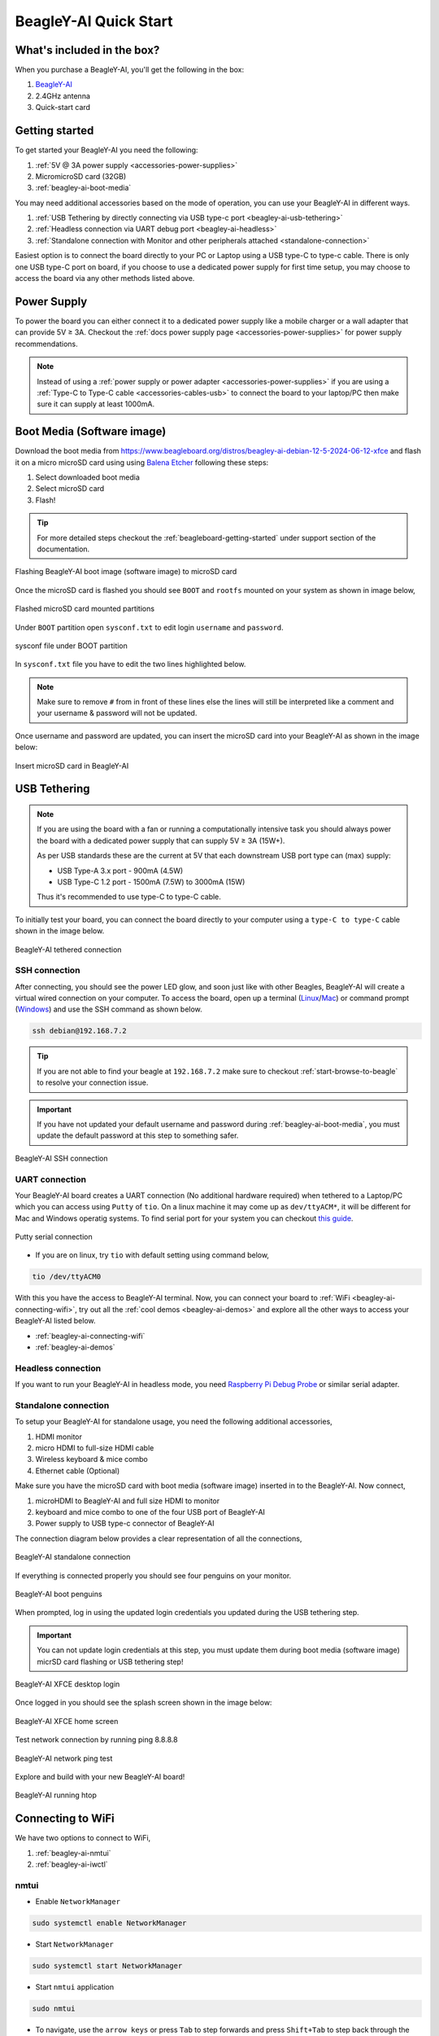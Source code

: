 .. _beagley-ai-quick-start:

BeagleY-AI Quick Start
######################

What's included in the box?
****************************

When you purchase a BeagleY-AI, you'll get the following in the box:

1. `BeagleY-AI <https://www.beagleboard.org/boards/beagley-ai>`_
2. 2.4GHz antenna
3. Quick-start card

.. todo:: Attaching antennas instructions for BeagleY-AI

.. todo:: BeagleY-AI unboxing video

Getting started
***************

To get started your BeagleY-AI you need the following:

1. :ref:`5V @ 3A power supply <accessories-power-supplies>`
2. MicromicroSD card (32GB)
3. :ref:`beagley-ai-boot-media`

You may need additional accessories based on the mode of operation, you can use your BeagleY-AI in different ways.

1. :ref:`USB Tethering by directly connecting via USB type-c port <beagley-ai-usb-tethering>`
2. :ref:`Headless connection via UART debug port <beagley-ai-headless>`
3. :ref:`Standalone connection with Monitor and other peripherals attached <standalone-connection>`

Easiest option is to connect the board directly to your PC or Laptop using a USB type-C to type-c cable. There is only one USB type-C port on board, if you 
choose to use a dedicated power supply for first time setup, you may choose to access the board via any other methods listed above.

Power Supply
**************

To power the board you can either connect it to a dedicated power supply like a mobile charger or a wall adapter that 
can provide 5V ≥ 3A. Checkout the :ref:`docs power supply page <accessories-power-supplies>` for power supply recommendations.

.. note:: 
    Instead of using a :ref:`power supply or power adapter <accessories-power-supplies>` if you are using a :ref:`Type-C to Type-C cable 
    <accessories-cables-usb>` to connect the board to your laptop/PC then make sure it can supply at least 1000mA.

.. _beagley-ai-boot-media:

Boot Media (Software image)
*****************************

.. todo:: Update this section to use latest boot media (software image) for BeagleY-AI.

Download the boot media from
`https://www.beagleboard.org/distros/beagley-ai-debian-12-5-2024-06-12-xfce <https://www.beagleboard.org/distros/beagley-ai-debian-12-5-2024-06-12-xfce>`_ 
and flash it on a micro microSD card using using `Balena Etcher <https://etcher.balena.io/>`_ following these steps:

1. Select downloaded boot media
2. Select microSD card 
3. Flash!

.. tip:: For more detailed steps checkout the :ref:`beagleboard-getting-started` under support section of the documentation.

.. figure:: images/balena-etcher.*
    :align: center
    :alt: Flashing BeagleY-AI boot image (software image) to microSD card

    Flashing BeagleY-AI boot image (software image) to microSD card

Once the microSD card is flashed you should see ``BOOT`` and ``rootfs`` mounted on your system as shown in image below,

.. figure:: images/disk.*
    :align: center
    :alt: Flashed microSD card mounted partitions

    Flashed microSD card mounted partitions

Under ``BOOT`` partition open ``sysconf.txt`` to edit login ``username`` and ``password``.

.. figure:: images/sysconf.*
    :align: center
    :alt: sysconf file under BOOT partition

    sysconf file under BOOT partition

In ``sysconf.txt`` file you have to edit the two lines highlighted below. 

.. callout::

    .. code-block:: text
        :linenos:
        :lineno-start: 29
        :emphasize-lines: 2,5

        # user_name - Set a user name for the user (1000)
        #user_name=beagle <1>

        # user_password - Set a password for user (1000)
        #user_password=FooBar <2>

    .. annotations::

        <1> If ``boris`` is your username, update ``#user_name=beagle`` to ``user_name=boris``

        <2> If ``bash`` is your password, update ``#user_password=FooBar`` to ``user_password=bash``

.. note:: 
    Make sure to remove ``#`` from in front of these lines else the lines will still be 
    interpreted like a comment and your username & password will not be updated.

Once username and password are updated, you can insert the microSD card into 
your BeagleY-AI as shown in the image below:

.. figure:: images/beagley-ai-micro-sd-card.*
    :align: center
    :alt: Insert microSD card in BeagleY-AI

    Insert microSD card in BeagleY-AI

.. _beagley-ai-usb-tethering:

USB Tethering
**************

.. note:: 
    If you are using the board with a fan or running a computationally intensive 
    task you should always power the board with a dedicated power supply that can supply 5V ≥ 3A (15W+). 

    As per USB standards these are the current at 5V that each downstream USB port type can (max) supply:

    - USB Type-A 3.x port - 900mA (4.5W)
    - USB Type-C 1.2 port - 1500mA (7.5W) to 3000mA (15W)

    Thus it's recommended to use type-C to type-C cable.

To initially test your board, you can connect the board directly to your computer using a ``type-C to type-C`` cable shown in the image below.

.. figure:: images/beagley-ai-tethered-connection.*
    :align: center
    :alt: BeagleY-AI tethered connection

    BeagleY-AI tethered connection

SSH connection
===============

After connecting, you should see the power LED glow, and soon just like with other Beagles, BeagleY-AI will create a virtual wired connection on your computer. 
To access the board, open up a terminal (`Linux <https://www.wikihow.com/Open-a-Terminal-Window-in-Ubuntu>`_/`Mac <https://www.wikihow.com/Open-a-Terminal-Window-in-Mac>`_) 
or command prompt (`Windows <https://www.wikihow.com/Open-the-Command-Prompt-in-Windows>`_) and use the SSH command as shown below.

.. code:: shell
    
    ssh debian@192.168.7.2

.. tip:: If you are not able to find your beagle at ``192.168.7.2`` make sure to checkout :ref:`start-browse-to-beagle` to resolve your connection issue.

.. important:: If you have not updated your default username and password during :ref:`beagley-ai-boot-media`, you must update the default password at this step to something safer.

.. figure:: images/ssh-connection.*
    :align: center 
    :alt: BeagleY-AI SSH connection

    BeagleY-AI SSH connection

UART connection
================

Your BeagleY-AI board creates a UART connection (No additional hardware required) when tethered to a Laptop/PC which you can access using ``Putty`` of ``tio``. 
On a linux machine it may come up as ``dev/ttyACM*``, it will be different for Mac and Windows operatig systems. To find serial port for your system you can checkout 
`this guide <https://www.mathworks.com/help/matlab/supportpkg/find-arduino-port-on-windows-mac-and-linux.html;jsessionid=c2d3127cd10411c66f33468cbd5b>`_.

.. figure:: images/uart/putty.*
    :align: center
    :alt: Putty serial connection

    Putty serial connection

- If you are on linux, try ``tio`` with default setting using command below,

.. code:: console

    tio /dev/ttyACM0

With this you have the access to BeagleY-AI terminal. Now, you can connect your board to :ref:`WiFi <beagley-ai-connecting-wifi>`, 
try out all the :ref:`cool demos <beagley-ai-demos>` and explore all the other ways to access your BeagleY-AI listed below.

- :ref:`beagley-ai-connecting-wifi`
- :ref:`beagley-ai-demos`

.. _beagley-ai-headless:

Headless connection
===================

If you want to run your BeagleY-AI in headless mode, you need `Raspberry Pi Debug Probe <https://www.raspberrypi.com/documentation/microcontrollers/debug-probe.html>`_ or similar serial adapter.

.. todo:: Add images and description for this section.

.. _standalone-connection:

Standalone connection
=====================

To setup your BeagleY-AI for standalone usage, you need the following additional accessories,

1. HDMI monitor
2. micro HDMI to full-size HDMI cable
3. Wireless keyboard & mice combo
4. Ethernet cable (Optional)

Make sure you have the microSD card with boot media (software image) inserted in to the BeagleY-AI. Now connect,

1. microHDMI to BeagleY-AI and full size HDMI to monitor
2. keyboard and mice combo to one of the four USB port of BeagleY-AI
3. Power supply to USB type-c connector of BeagleY-AI

The connection diagram below provides a clear representation of all the connections,

.. figure:: images/standalone.*
    :align: center
    :alt: BeagleY-AI standalone connection

    BeagleY-AI standalone connection

If everything is connected properly you should see four penguins on your monitor.

.. figure:: images/boot-penguins.*
    :align: center
    :alt: BeagleY-AI boot penguins

    BeagleY-AI boot penguins

When prompted, log in using the updated login credentials you updated during the USB tethering step.

.. Important:: You can not update login credentials at this step, you must update them during boot media (software image) micrSD card flashing or USB tethering step!

.. figure:: images/login.*
    :align: center
    :alt: BeagleY-AI XFCE desktop login

    BeagleY-AI XFCE desktop login

Once logged in you should see the splash screen shown in the image below:

.. figure:: images/screen-saver.*
    :align: center
    :alt: BeagleY-AI XFCE home screen

    BeagleY-AI XFCE home screen

Test network connection by running ping 8.8.8.8

.. figure:: images/ping-test.*
    :align: center
    :alt: BeagleY-AI network ping test

    BeagleY-AI network ping test

Explore and build with your new BeagleY-AI board!

.. figure:: images/htop.*
    :align: center
    :alt: BeagleY-AI running htop

    BeagleY-AI running htop

.. _beagley-ai-connecting-wifi:

Connecting to WiFi
**********************

We have two options to connect to WiFi,

1. :ref:`beagley-ai-nmtui`
2. :ref:`beagley-ai-iwctl`

.. _beagley-ai-nmtui:

nmtui
======

- Enable ``NetworkManager``

.. code:: console

    sudo systemctl enable NetworkManager

- Start ``NetworkManager``

.. code:: console

    sudo systemctl start NetworkManager

- Start ``nmtui`` application

.. code:: console

    sudo nmtui

- To navigate, use the ``arrow keys`` or press ``Tab`` to step forwards and press ``Shift+Tab`` to step back through the options. Press ``Enter`` to select an option. The ``Space bar`` toggles the status of a check box.
- You should see a screen as shown below, here you have to press ``Enter`` on ``Acticate a connection`` option to `activate wired and wireless connection options <https://access.redhat.com/documentation/en-us/red_hat_enterprise_linux/7/html/networking_guide/sec-configuring_ip_networking_with_nmtui>`_.

.. figure:: images/wifi/nmtui.*
    :align: center
    :alt: NetworkManager TUI

    NetworkManager TUI

There under ``WiFi`` section press ``Enter`` on desired access point and provide password to connect. When successfully connected press ``Esc`` to get out of the ``nmtui`` application window.

.. _beagley-ai-iwctl:

iwctl
======

Once board is fully booted and you have access to the shell, follow the commands below to connect to any WiFi access point,

- To list the wireless devices attached, (you should see wlan0 listed)

.. code:: shell

    iwctl device list

- Scan WiFi using,

.. code:: shell

    iwctl station wlan0 scan

- Get networks using, 

.. code:: shell

    iwctl station wlan0 get-networks

- Connect to your wifi network using, 

.. code::

    iwctl --passphrase "<wifi-pass>" station wlan0 connect "<wifi-name>"

- Check wlan0 status with, 

.. code::

    iwctl station wlan0 show

- To list the networks with connected WiFi marked you can again use, 

.. code::

    iwctl station wlan0 get-networks

- Test connection with ping command,

.. code::
    
    ping 8.8.8.8

Attach fan
***********

.. todo:: add instructions to attach raspberrypi official fan.

Demos and Tutorials
*******************

* :ref:`beagley-ai-expansion-nvme`
